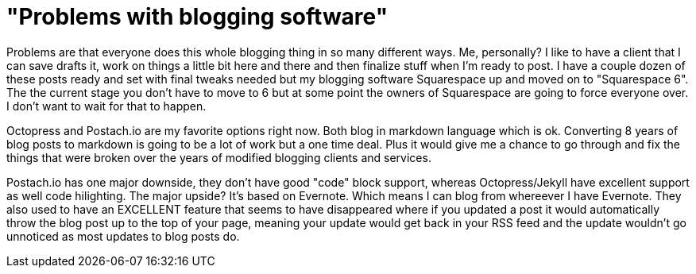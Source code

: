 = "Problems with blogging software"
:hp-tags: rant

Problems are that everyone does this whole blogging thing in so many different ways. Me, personally? I like to have a client that I can save drafts it, work on things a little bit here and there and then finalize stuff when I'm ready to post. I have a couple dozen of these posts ready and set with final tweaks needed but my blogging software Squarespace up and moved on to "Squarespace 6". The the current stage you don't have to move to 6 but at some point the owners of Squarespace are going to force everyone over. I don't want to wait for that to happen.

Octopress and Postach.io are my favorite options right now. Both blog in markdown language which is ok. Converting 8 years of blog posts to markdown is going to be a lot of work but a one time deal. Plus it would give me a chance to go through and fix the things that were broken over the years of modified blogging clients and services.

Postach.io has one major downside, they don't have good "code" block support, whereas Octopress/Jekyll have excellent support as well code hilighting. The major upside? It's based on Evernote. Which means I can blog from whereever I have Evernote. They also used to have an EXCELLENT feature that seems to have disappeared where if you updated a post it would automatically throw the blog post up to the top of your page, meaning your update would get back in your RSS feed and the update wouldn't go unnoticed as most updates to blog posts do.

